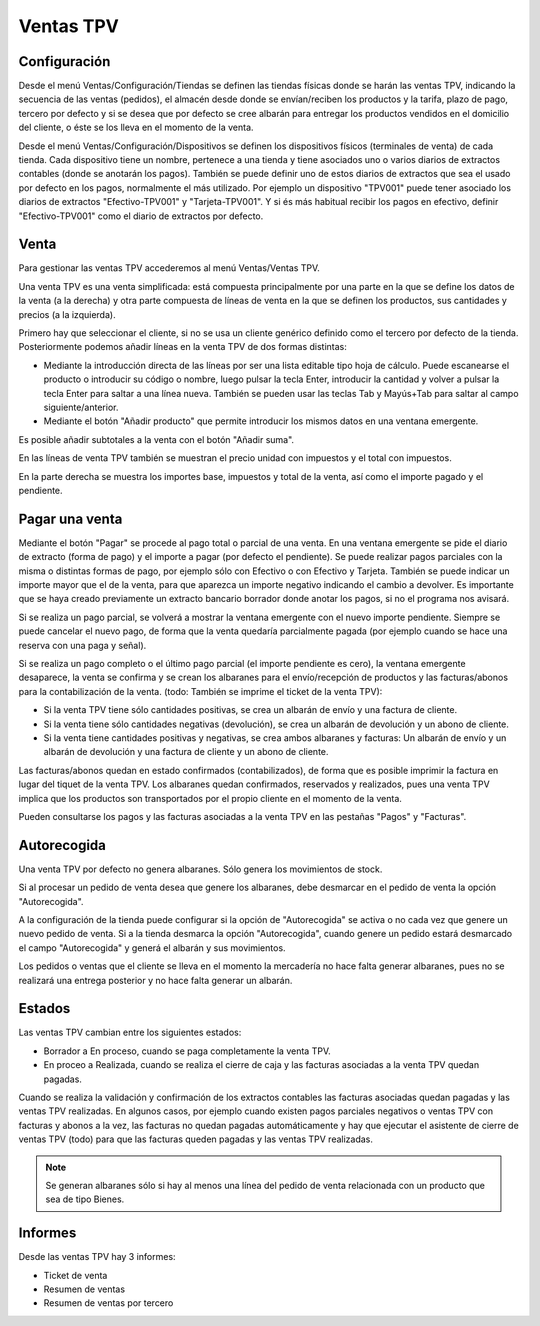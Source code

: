 ==========
Ventas TPV
==========

Configuración
=============

Desde el menú Ventas/Configuración/Tiendas se definen las tiendas físicas donde
se harán las ventas TPV, indicando la secuencia de las ventas (pedidos), el
almacén desde donde se envían/reciben los productos y la tarifa, plazo de pago,
tercero por defecto y si se desea que por defecto se cree albarán para entregar
los productos vendidos en el domicilio del cliente, o éste se los lleva en el
momento de la venta.

Desde el menú Ventas/Configuración/Dispositivos se definen los dispositivos
físicos (terminales de venta) de cada tienda. Cada dispositivo tiene un nombre,
pertenece a una tienda y tiene asociados uno o varios diarios de extractos
contables (donde se anotarán los pagos). También se puede definir uno de estos
diarios de extractos que sea el usado por defecto en los pagos, normalmente el
más utilizado. Por ejemplo un dispositivo "TPV001" puede tener asociado los
diarios de extractos "Efectivo-TPV001" y "Tarjeta-TPV001". Y si és más habitual
recibir los pagos en efectivo, definir "Efectivo-TPV001" como el diario de
extractos por defecto.

Venta
=====

Para gestionar las ventas TPV accederemos al menú Ventas/Ventas TPV.

Una venta TPV es una venta simplificada: está compuesta principalmente por una
parte en la que se define los datos de la venta (a la derecha) y otra parte
compuesta de líneas de venta en la que se definen los productos, sus cantidades
y precios (a la izquierda).

Primero hay que seleccionar el cliente, si no se usa un cliente genérico
definido como el tercero por defecto de la tienda. Posteriormente podemos añadir
líneas en la venta TPV de dos formas distintas:

* Mediante la introducción directa de las líneas por ser una lista editable tipo
  hoja de cálculo. Puede escanearse el producto o introducir su código o nombre,
  luego pulsar la tecla Enter, introducir la cantidad y volver a pulsar la tecla
  Enter para saltar a una línea nueva. También se pueden usar las teclas Tab y
  Mayús+Tab para saltar al campo siguiente/anterior.
* Mediante el botón "Añadir producto" que permite introducir los mismos datos en
  una ventana emergente.

Es posible añadir subtotales a la venta con el botón "Añadir suma".

En las líneas de venta TPV también se muestran el precio unidad con impuestos y
el total con impuestos.

En la parte derecha se muestra los importes base, impuestos y total de la venta,
así como el importe pagado y el pendiente.

Pagar una venta
===============

Mediante el botón "Pagar" se procede al pago total o parcial de una venta. En
una ventana emergente se pide el diario de extracto (forma de pago) y el importe
a pagar (por defecto el pendiente). Se puede realizar pagos parciales con la
misma o distintas formas de pago, por ejemplo sólo con Efectivo o con Efectivo y
Tarjeta. También se puede indicar un importe mayor que el de la venta, para que
aparezca un importe negativo indicando el cambio a devolver. Es importante que
se haya creado previamente un extracto bancario borrador donde anotar los pagos,
si no el programa nos avisará.

Si se realiza un pago parcial, se volverá a mostrar la ventana emergente con el
nuevo importe pendiente. Siempre se puede cancelar el nuevo pago, de forma que
la venta quedaría parcialmente pagada (por ejemplo cuando se hace una reserva
con una paga y señal).

Si se realiza un pago completo o el último pago parcial (el importe pendiente es
cero), la ventana emergente desaparece, la venta se confirma y se crean los
albaranes para el envío/recepción de productos y las facturas/abonos para la
contabilización de la venta. (todo: También se imprime el ticket de la venta TPV):

* Si la venta TPV tiene sólo cantidades positivas, se crea un albarán de envío y
  una factura de cliente.
* Si la venta tiene sólo cantidades negativas (devolución), se crea un albarán
  de devolución y un abono de cliente.
* Si la venta tiene cantidades positivas y negativas, se crea ambos albaranes y
  facturas: Un albarán de envío y un albarán de devolución y una factura de
  cliente y un abono de cliente.

Las facturas/abonos quedan en estado confirmados (contabilizados), de forma que
es posible imprimir la factura en lugar del tiquet de la venta TPV. Los
albaranes quedan confirmados, reservados y realizados, pues una venta TPV
implica que los productos son transportados por el propio cliente en el momento
de la venta.

Pueden consultarse los pagos y las facturas asociadas a la venta TPV en las
pestañas "Pagos" y "Facturas".

Autorecogida
============

Una venta TPV por defecto no genera albaranes. Sólo genera los movimientos de stock.

Si al procesar un pedido de venta desea que genere los albaranes, debe desmarcar en
el pedido de venta la opción "Autorecogida".

A la configuración de la tienda puede configurar si la opción de "Autorecogida"
se activa o no cada vez que genere un nuevo pedido de venta. Si a la tienda desmarca
la opción "Autorecogida", cuando genere un pedido estará desmarcado el campo "Autorecogida"
y generá el albarán y sus movimientos.

Los pedidos o ventas que el cliente se lleva en el momento la mercadería no hace falta
generar albaranes, pues no se realizará una entrega posterior y no hace falta generar
un albarán.

Estados
=======

Las ventas TPV cambian entre los siguientes estados:

* Borrador a En proceso, cuando se paga completamente la venta TPV.
* En proceo a Realizada, cuando se realiza el cierre de caja y las facturas
  asociadas a la venta TPV quedan pagadas.

Cuando se realiza la validación y confirmación de los extractos contables las
facturas asociadas quedan pagadas y las ventas TPV realizadas. En algunos casos,
por ejemplo cuando existen pagos parciales negativos o ventas TPV con facturas y
abonos a la vez, las facturas no quedan pagadas automáticamente y hay que
ejecutar el asistente de cierre de ventas TPV (todo) para que las facturas
queden pagadas y las ventas TPV realizadas.

.. note::  Se generan albaranes sólo si hay al menos una línea del pedido de
           venta relacionada con un producto que sea de tipo Bienes.

Informes
========

Desde las ventas TPV hay 3 informes:

* Ticket de venta
* Resumen de ventas
* Resumen de ventas por tercero
